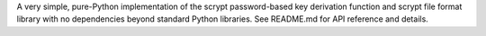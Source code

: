 A very simple, pure-Python implementation of the scrypt
password-based key derivation function and scrypt file format library with no
dependencies beyond standard Python libraries. See README.md for API
reference and details.

